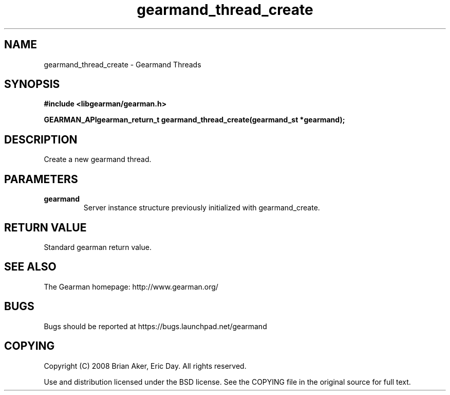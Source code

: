 .TH gearmand_thread_create 3 2009-07-02 "Gearman" "Gearman"
.SH NAME
gearmand_thread_create \- Gearmand Threads
.SH SYNOPSIS
.B #include <libgearman/gearman.h>
.sp
.BI "GEARMAN_APIgearman_return_t gearmand_thread_create(gearmand_st *gearmand);"
.SH DESCRIPTION
Create a new gearmand thread.
.SH PARAMETERS
.TP
.BR gearmand
Server instance structure previously initialized with
gearmand_create.
.SH "RETURN VALUE"
Standard gearman return value.
.SH "SEE ALSO"
The Gearman homepage: http://www.gearman.org/
.SH BUGS
Bugs should be reported at https://bugs.launchpad.net/gearmand
.SH COPYING
Copyright (C) 2008 Brian Aker, Eric Day. All rights reserved.

Use and distribution licensed under the BSD license. See the COPYING file in the original source for full text.
